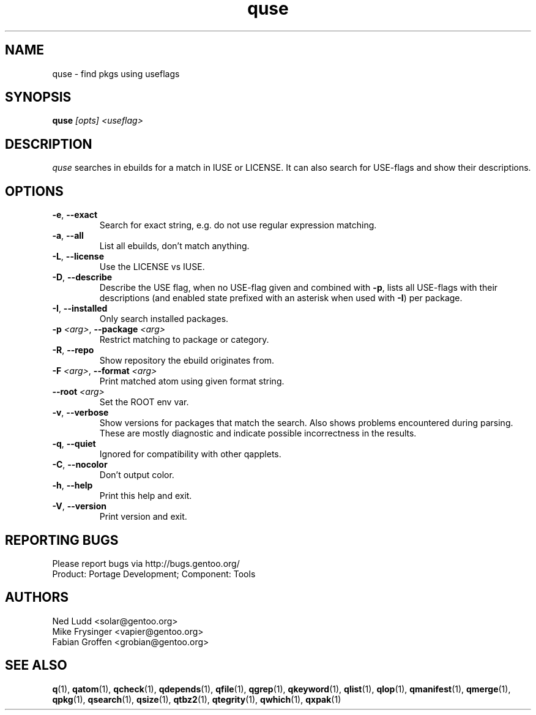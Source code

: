 .\" generated by mkman.py, please do NOT edit!
.TH quse "1" "Feb 2021" "Gentoo Foundation" "quse"
.SH NAME
quse \- find pkgs using useflags
.SH SYNOPSIS
.B quse
\fI[opts] <useflag>\fR
.SH DESCRIPTION
\fIquse\fR searches in ebuilds for a match in IUSE or LICENSE.
It can also search for USE-flags and show their descriptions.
.SH OPTIONS
.TP
\fB\-e\fR, \fB\-\-exact\fR
Search for exact string, e.g.\ do not use regular expression matching.
.TP
\fB\-a\fR, \fB\-\-all\fR
List all ebuilds, don't match anything.
.TP
\fB\-L\fR, \fB\-\-license\fR
Use the LICENSE vs IUSE.
.TP
\fB\-D\fR, \fB\-\-describe\fR
Describe the USE flag, when no USE-flag given and combined with
\fB-p\fR, lists all USE-flags with their descriptions (and enabled
state prefixed with an asterisk when used with \fB-I\fR) per
package.
.TP
\fB\-I\fR, \fB\-\-installed\fR
Only search installed packages.
.TP
\fB\-p\fR \fI<arg>\fR, \fB\-\-package\fR \fI<arg>\fR
Restrict matching to package or category.
.TP
\fB\-R\fR, \fB\-\-repo\fR
Show repository the ebuild originates from.
.TP
\fB\-F\fR \fI<arg>\fR, \fB\-\-format\fR \fI<arg>\fR
Print matched atom using given format string.
.TP
\fB\-\-root\fR \fI<arg>\fR
Set the ROOT env var.
.TP
\fB\-v\fR, \fB\-\-verbose\fR
Show versions for packages that match the search.
Also shows problems encountered during parsing.  These are mostly
diagnostic and indicate possible incorrectness in the results.
.TP
\fB\-q\fR, \fB\-\-quiet\fR
Ignored for compatibility with other qapplets.
.TP
\fB\-C\fR, \fB\-\-nocolor\fR
Don't output color.
.TP
\fB\-h\fR, \fB\-\-help\fR
Print this help and exit.
.TP
\fB\-V\fR, \fB\-\-version\fR
Print version and exit.

.SH "REPORTING BUGS"
Please report bugs via http://bugs.gentoo.org/
.br
Product: Portage Development; Component: Tools
.SH AUTHORS
.nf
Ned Ludd <solar@gentoo.org>
Mike Frysinger <vapier@gentoo.org>
Fabian Groffen <grobian@gentoo.org>
.fi
.SH "SEE ALSO"
.BR q (1),
.BR qatom (1),
.BR qcheck (1),
.BR qdepends (1),
.BR qfile (1),
.BR qgrep (1),
.BR qkeyword (1),
.BR qlist (1),
.BR qlop (1),
.BR qmanifest (1),
.BR qmerge (1),
.BR qpkg (1),
.BR qsearch (1),
.BR qsize (1),
.BR qtbz2 (1),
.BR qtegrity (1),
.BR qwhich (1),
.BR qxpak (1)
